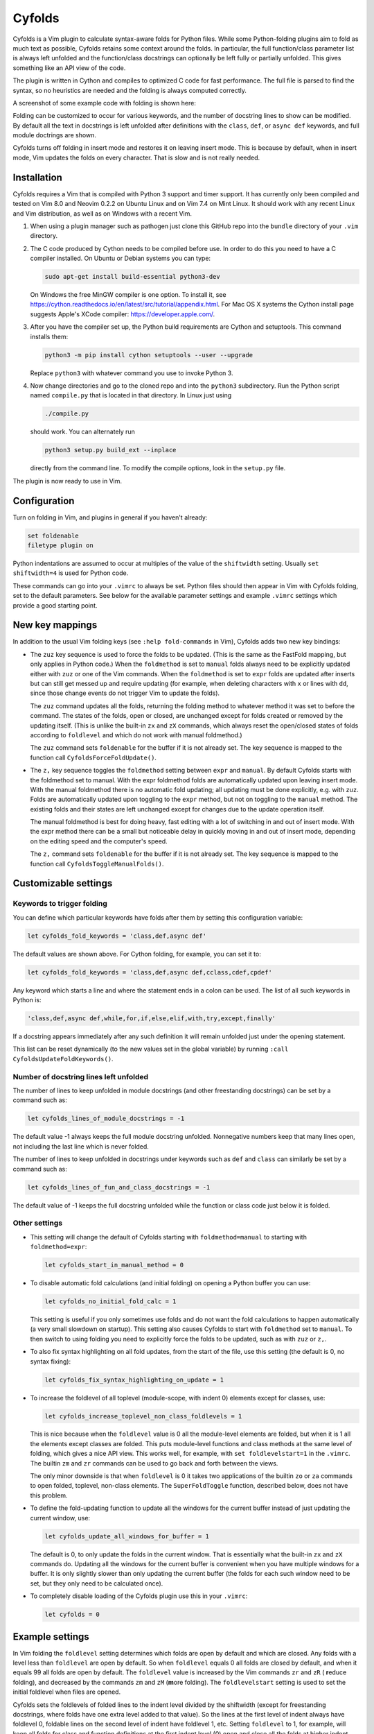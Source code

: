 .. default-role:: code

Cyfolds
=======

Cyfolds is a Vim plugin to calculate syntax-aware folds for Python files.
While some Python-folding plugins aim to fold as much text as possible, Cyfolds
retains some context around the folds.  In particular, the full function/class
parameter list is always left unfolded and the function/class docstrings can
optionally be left fully or partially unfolded.  This gives something like an
API view of the code.

The plugin is written in Cython and compiles to optimized C code for fast
performance.  The full file is parsed to find the syntax, so no heuristics are
needed and the folding is always computed correctly.

A screenshot of some example code with folding is shown here:

..  Aligning images: https://gist.github.com/DavidWells/7d2e0e1bc78f4ac59a123ddf8b74932d

.. raw:: html
 
   <p align="center">
   <img src="https://github.com/abarker/cyfolds/blob/master/doc/screenshot_encabulator_reduced.png"
          width="500">
   </p>

Folding can be customized to occur for various keywords, and the number of
docstring lines to show can be modified.  By default all the text in docstrings
is left unfolded after definitions with the ``class``, ``def``, or ``async
def`` keywords, and full module doctrings are shown.

Cyfolds turns off folding in insert mode and restores it on leaving insert
mode.  This is because by default, when in insert mode, Vim updates the folds
on every character.  That is slow and is not really needed.

Installation
------------

Cyfolds requires a Vim that is compiled with Python 3 support and timer
support.  It has currently only been compiled and tested on Vim 8.0 and Neovim
0.2.2 on Ubuntu Linux and on Vim 7.4 on Mint Linux.  It should work with any
recent Linux and Vim distribution, as well as on Windows with a recent Vim.

1. When using a plugin manager such as pathogen just clone this GitHub repo
   into the ``bundle`` directory of your ``.vim`` directory.

2. The C code produced by Cython needs to be compiled before use.  In order to
   do this you need to have a C compiler installed.  On Ubuntu or Debian
   systems you can type:

   .. code-block:: bash

      sudo apt-get install build-essential python3-dev

   On Windows the free MinGW compiler is one option.  To install it, see
   https://cython.readthedocs.io/en/latest/src/tutorial/appendix.html.
   For Mac OS X systems the Cython install page suggests Apple's XCode
   compiler: https://developer.apple.com/.

3. After you have the compiler set up, the Python build requirements
   are Cython and setuptools.  This command installs them:

   .. code-block:: bash

      python3 -m pip install cython setuptools --user --upgrade

   Replace ``python3`` with whatever command you use to invoke Python 3.

4. Now change directories and go to the cloned repo and into the ``python3``
   subdirectory.   Run the Python script named ``compile.py`` that is located
   in that directory.  In Linux just using 
   
   .. code-block:: bash

      ./compile.py
      
   should work.  You can alternately run

   .. code-block:: bash
   
      python3 setup.py build_ext --inplace
      
   directly from the command line.  To modify the compile options, look in the
   ``setup.py`` file.

The plugin is now ready to use in Vim.

Configuration
-------------

Turn on folding in Vim, and plugins in general if you haven't already:

.. code-block:: vim

  set foldenable
  filetype plugin on

Python indentations are assumed to occur at multiples of the value of
the ``shiftwidth`` setting.  Usually ``set shiftwidth=4`` is used for Python code.

These commands can go into your ``.vimrc`` to always be set.  Python files
should then appear in Vim with Cyfolds folding, set to the default parameters.
See below for the available parameter settings and example ``.vimrc`` settings
which provide a good starting point.

New key mappings
----------------

In addition to the usual Vim folding keys (see ``:help fold-commands`` in Vim),
Cyfolds adds two new key bindings:

* The ``zuz`` key sequence is used to force the folds to be updated.  (This is
  the same as the FastFold mapping, but only applies in Python code.)  When
  the ``foldmethod`` is set to ``manual`` folds always need to be explicitly
  updated either with ``zuz`` or one of the Vim commands.  When the
  ``foldmethod`` is set to ``expr`` folds are updated after inserts but can
  still get messed up and require updating (for example, when deleting
  characters with ``x`` or lines with ``dd``, since those change events do not
  trigger Vim to update the folds).
  
  The ``zuz`` command updates all the folds, returning the folding method to
  whatever method it was set to before the command.  The states of the folds,
  open or closed, are unchanged except for folds created or removed by the
  updating itself.  (This is unlike the built-in ``zx`` and ``zX`` commands,
  which always reset the open/closed states of folds according to
  ``foldlevel`` and which do not work with manual foldmethod.)
  
  The ``zuz`` command sets ``foldenable`` for the buffer if it is not already
  set.  The key sequence is mapped to the function call
  ``CyfoldsForceFoldUpdate()``.

* The ``z,`` key sequence toggles the ``foldmethod`` setting between ``expr``
  and ``manual``.  By default Cyfolds starts with the foldmethod set to manual.
  With the expr foldmethod folds are automatically updated upon leaving insert
  mode.  With the manual foldmethod there is no automatic fold updating; all
  updating must be done explicitly, e.g. with ``zuz``.  Folds are automatically
  updated upon toggling to the ``expr`` method, but not on toggling to the
  ``manual`` method.  The existing folds and their states are left unchanged
  except for changes due to the update operation itself.
  
  The manual foldmethod is best for doing heavy, fast editing with a lot of
  switching in and out of insert mode.  With the expr method there can be a
  small but noticeable delay in quickly moving in and out of insert mode,
  depending on the editing speed and the computer's speed.
  
  The ``z,`` command sets ``foldenable`` for the buffer if it is not already
  set.  The key sequence is mapped to the function call
  ``CyfoldsToggleManualFolds()``.

Customizable settings
---------------------

Keywords to trigger folding
~~~~~~~~~~~~~~~~~~~~~~~~~~~

You can define which particular keywords have folds after them by setting this
configuration variable:

.. code-block:: vim

   let cyfolds_fold_keywords = 'class,def,async def'

The default values are shown above.  For Cython folding, for example, you can
set it to:

.. code-block:: vim

   let cyfolds_fold_keywords = 'class,def,async def,cclass,cdef,cpdef'

Any keyword which starts a line and where the statement ends in a colon
can be used.  The list of all such keywords in Python is:

.. code-block:: vim

   'class,def,async def,while,for,if,else,elif,with,try,except,finally'

If a docstring appears immediately after any such definition it will remain
unfolded just under the opening statement.

This list can be reset dynamically (to the new values set in the global
variable) by running ``:call CyfoldsUpdateFoldKeywords()``.

Number of docstring lines left unfolded
~~~~~~~~~~~~~~~~~~~~~~~~~~~~~~~~~~~~~~~

The number of lines to keep unfolded in module docstrings (and other
freestanding docstrings) can be set by a command such as:

.. code-block:: vim

   let cyfolds_lines_of_module_docstrings = -1

The default value -1 always keeps the full module docstring unfolded.
Nonnegative numbers keep that many lines open, not including the last line
which is never folded.

The number of lines to keep unfolded in docstrings under keywords such as
``def`` and ``class`` can similarly be set by a command such as:

.. code-block:: vim

   let cyfolds_lines_of_fun_and_class_docstrings = -1

The default value of -1 keeps the full docstring unfolded while the
function or class code just below it is folded.

Other settings
~~~~~~~~~~~~~~

* This setting will change the default of Cyfolds starting with
  ``foldmethod=manual`` to starting with ``foldmethod=expr``:

  .. code-block:: vim

     let cyfolds_start_in_manual_method = 0

* To disable automatic fold calculations (and initial folding) on opening a
  Python buffer you can use:

  .. code-block:: vim

     let cyfolds_no_initial_fold_calc = 1
 
  This setting is useful if you only sometimes use folds and do not want the
  fold calculations to happen automatically (a very small slowdown on
  startup).  This setting also causes Cyfolds to start with ``foldmethod`` set
  to ``manual``.  To then switch to using folding you need to explicitly force
  the folds to be updated, such as with ``zuz`` or ``z,``.

* To also fix syntax highlighting on all fold updates, from the start of the
  file, use this setting (the default is 0, no syntax fixing):

  .. code-block:: vim

     let cyfolds_fix_syntax_highlighting_on_update = 1

* To increase the foldlevel of all toplevel (module-scope, with indent 0)
  elements except for classes, use:

  .. code-block:: vim

     let cyfolds_increase_toplevel_non_class_foldlevels = 1

  This is nice because when the ``foldlevel`` value is 0 all the module-level
  elements are folded, but when it is 1 all the elements except classes are
  folded.  This puts module-level functions and class methods at the same level
  of folding, which gives a nice API view.  This works well, for example, with
  ``set foldlevelstart=1`` in the ``.vimrc``.  The builtin ``zm`` and ``zr``
  commands can be used to go back and forth between the views.

  The only minor downside is that when ``foldlevel`` is 0 it takes two
  applications of the builtin ``zo`` or ``za`` commands to open folded, toplevel,
  non-class elements.  The ``SuperFoldToggle`` function, described below, does
  not have this problem.

* To define the fold-updating function to update all the windows for the
  current buffer instead of just updating the current window, use:

  .. code-block:: vim

     let cyfolds_update_all_windows_for_buffer = 1

  The default is 0, to only update the folds in the current window.  That is
  essentially what the built-in ``zx`` and ``zX`` commands do.  Updating all
  the windows for the current buffer is convenient when you have multiple
  windows for a buffer.  It is only slightly slower than only updating the
  current buffer (the folds for each such window need to be set, but they only
  need to be calculated once).

* To completely disable loading of the Cyfolds plugin use this in your
  ``.vimrc``:

  .. code-block:: vim

     let cyfolds = 0

Example settings
----------------

In Vim folding the ``foldlevel`` setting determines which folds are open by
default and which are closed.  Any folds with a level less than ``foldlevel``
are open by default.  So when ``foldlevel`` equals 0 all folds are closed by
default, and when it equals 99 all folds are open by default.  The
``foldlevel`` value is increased by the Vim commands ``zr`` and ``zR`` ( **r**\
educe folding), and decreased by the commands ``zm`` and ``zM`` (**m**\ ore
folding).  The ``foldlevelstart`` setting is used to set the initial foldlevel
when files are opened.

Cyfolds sets the foldlevels of folded lines to the indent level divided by the
shiftwidth (except for freestanding docstrings, where folds have one extra
level added to that value).  So the lines at the first level of indent always
have foldlevel 0, foldable lines on the second level of indent have foldlevel
1, etc.  Setting ``foldlevel`` to 1, for example, will keep all folds for class
and function definitions at the first indent level (0) open and close all the
folds at higher indent levels (such as the methods of a class at 0-level).
Setting ``foldlevel`` to 2 will keep foldable lines at the first and second
level of indent unfolded, and so forth.  The same holds true for indents due to
keywords which are not set to be folded (like, say, ``with``).  For consistency
the folds inside them are nevertheless at the higher foldlevel.  

These are the ``.vimrc`` settings I'm currently using:

.. code-block:: vim

   " Cyfolds settings.
   let cyfolds = 1 " Enable or disable loading the plugin.
   "let cyfolds_fold_keywords = "class,def,async def,cclass,cdef,cpdef" " Cython.
   let cyfolds_fold_keywords = "class,def,async def" " Python default.
   let cyfolds_lines_of_module_docstrings = 20 " Lines to keep unfolded, -1 means keep all.
   let cyfolds_lines_of_fun_and_class_docstrings = -1 " Lines to keep, -1 means keep all.
   let cyfolds_start_in_manual_method = 1 " Default is to start in manual mode.
   let cyfolds_no_initial_fold_calc = 0 " Whether to skip initial fold calculations.
   let cyfolds_fix_syntax_highlighting_on_update = 1 " Redo syntax highlighting on all updates.
   let cyfolds_update_all_windows_for_buffer = 1 " Update all windows for buffer, not just current.
   let cyfolds_increase_toplevel_non_class_foldlevels = 0

   " General folding settings.
   set foldenable " Enable folding and show the current folds.
   "set nofoldenable " Disable folding and show normal, unfolded text.
   set foldcolumn=0 " The width of the fold-info column on the left, default is 0
   set foldlevelstart=-1 " The initial foldlevel; 0 closes all, 99 closes none, -1 default.
   set foldminlines=0 " Minimum number of lines in a fold; don't fold small things.
   "set foldmethod=manual " Set for other file types if desired; Cyfolds ignores it for Python.

If you want to define any of the builtin folding settings for Python files
only, assuming they take local values, you could alternately use autocommands
in your ``.vimrc``, calling ``setlocal``.  For example, to start with top-level
functions and classes unfolded, but only in Python files, you could use:

.. code-block:: vim

   autocmd FileType python setlocal foldlevel=1

Sometimes opening visible folds with a higher fold level can take several
applications of the builtin ``zo`` or ``za`` commands.  To force all folds to
open or close immediately I define this fold-toggling function in my ``.vimrc``
file and bind it to the normal-mode space bar key (alternately, ``za`` or any
other key could be remapped):

.. code-block:: vim

   function! SuperFoldToggle()
       " Force the fold on the current line to immediately open or close.  Unlike za
       " and zo it only takes one application to open any fold.  Unlike zO it does
       " not open recursively, it only opens the current fold.
       if foldclosed('.') == -1
           silent! foldclose
       else 
           while foldclosed('.') != -1
               silent! foldopen
           endwhile
       endif
   endfunction

   " This sets the space bar to toggle folding and unfolding in normal mode.
   nnoremap <silent> <space> :call SuperFoldToggle()<CR>

While generally not recommended unless you have a very fast computer, Cyfolds
with the setting below, along with the expr folding method, gives the ideal
folding behavior.  It resets the folds after any changes to the text, such as
from deleting and undoing, and after any inserts.  Unfortunately it can be too
slow to use with, for example, repeated ``x`` commands to delete words and
repeated ``u`` commands for multiple undos.

.. code-block:: vim

   " Not recommended in general.
   autocmd TextChanged *.py call CyfoldsForceFoldUpdate()

Finally, some Vim color themes have poor settings for the foldline (the visible
line that appears for closed folds) and the foldcolumn (the optional left-side
gutter that appears when ``foldcolumn`` is set greater than the default value
of 0).  The colors can sometimes be glaring and distracting.  I prefer the
background of the foldline to match the normal background.  These are the two
Vim highlighting settings for folds.  Use your own colors, obviously:

.. code-block:: vim

   " Folding
   " -------
   highlight Folded     guibg=#0e0e0e guifg=Grey30  gui=NONE cterm=NONE
   highlight FoldColumn guibg=#0e0e0e guifg=Grey30  gui=NONE cterm=NONE

Set the ``ctermfg`` and ``ctermbg`` instead of (or in addition to) ``guifg``
and ``guibg`` if your setup uses those.

Interaction with other plugins
------------------------------

vim-stay
~~~~~~~~

The vim-stay plugin, which persists the state of the folds across Vim
invocations, can be used along with this plugin.

FastFold
~~~~~~~~

FastFold does not seem to interfere with Cyfolds and vice versa outside a
Python buffer.  FastFold with Cyfolds does introduce a very slight delay when
opening and closing folds in Python buffers.  That is because it remaps the
folding/unfolding keys to update the folds each time.  Disabling FastFold for
Python files eliminates this delay (but also the automatic fold updating on
those fold commands).  The ``.vimrc`` command to disable FastFold only for
Python files is:

.. code-block:: vim

   let fastfold_skip_filetypes=['python']

